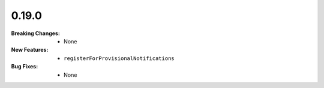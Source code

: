 0.19.0
------
:Breaking Changes:
    * None
:New Features:
    * ``registerForProvisionalNotifications``
:Bug Fixes:
    * None
